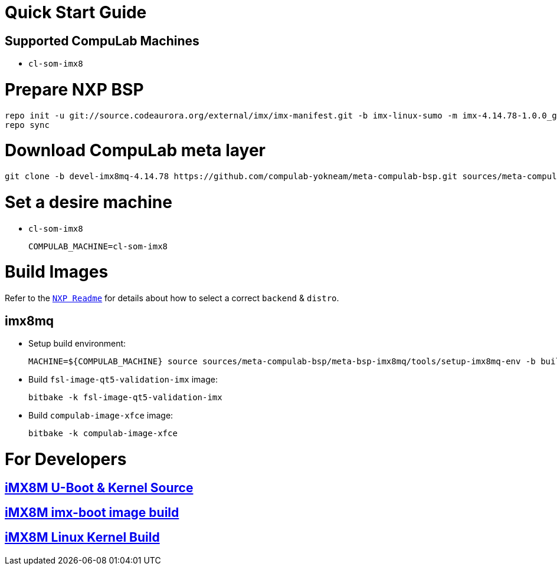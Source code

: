 # Quick Start Guide

## Supported CompuLab Machines

* `cl-som-imx8`

# Prepare NXP BSP
[source,console]
repo init -u git://source.codeaurora.org/external/imx/imx-manifest.git -b imx-linux-sumo -m imx-4.14.78-1.0.0_ga.xml
repo sync

# Download CompuLab meta layer
[source,console]
git clone -b devel-imx8mq-4.14.78 https://github.com/compulab-yokneam/meta-compulab-bsp.git sources/meta-compulab-bsp

# Set a desire machine
* `cl-som-imx8`
[source,console]
COMPULAB_MACHINE=cl-som-imx8

# Build Images
Refer to the https://source.codeaurora.org/external/imx/meta-fsl-bsp-release/tree/imx/README?h=sumo-4.14.78-1.0.0_ga[`NXP Readme`] for details about how to select a correct `backend` & `distro`.

## imx8mq
* Setup build environment:
[source,console]
MACHINE=${COMPULAB_MACHINE} source sources/meta-compulab-bsp/meta-bsp-imx8mq/tools/setup-imx8mq-env -b build-xwayland

* Build `fsl-image-qt5-validation-imx` image:
[source,console]
bitbake -k fsl-image-qt5-validation-imx

* Build `compulab-image-xfce` image:
[source,console]
bitbake -k compulab-image-xfce

# For Developers
## https://github.com/compulab-yokneam/Documentation/wiki/iMX8M-U-Boot-&-Kernel-Source-(4.14.78)[iMX8M U-Boot & Kernel Source]
## https://github.com/compulab-yokneam/Documentation/wiki/iMX8M-imx-boot-image-build[iMX8M imx-boot image build]
## https://github.com/compulab-yokneam/Documentation/wiki/iMX8M-Linux-Kernel-Build[iMX8M Linux Kernel Build]
